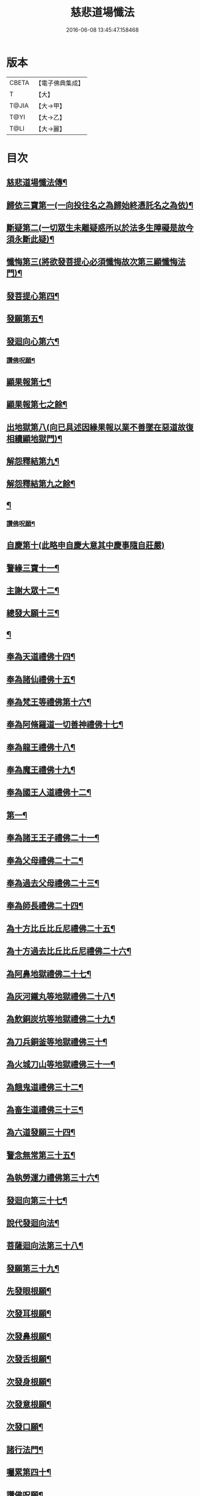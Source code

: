 #+TITLE: 慈悲道場懺法 
#+DATE: 2016-06-08 13:45:47.158468

* 版本
 |     CBETA|【電子佛典集成】|
 |         T|【大】     |
 |     T@JIA|【大→甲】   |
 |      T@YI|【大→乙】   |
 |      T@LI|【大→麗】   |

* 目次
** [[file:KR6k0198_001.txt::001-0922b20][慈悲道場懺法傳¶]]
** [[file:KR6k0198_001.txt::001-0923a28][歸依三寶第一(一向投往名之為歸始終憑託名之為依)¶]]
** [[file:KR6k0198_001.txt::001-0924b29][斷疑第二(一切眾生未離疑惑所以於法多生障礙是故今須永斷此疑)¶]]
** [[file:KR6k0198_001.txt::001-0926b17][懺悔第三(將欲發菩提心必須懺悔故次第三顯懺悔法門)¶]]
** [[file:KR6k0198_002.txt::002-0928a14][發菩提心第四¶]]
** [[file:KR6k0198_002.txt::002-0929c26][發願第五¶]]
** [[file:KR6k0198_002.txt::002-0931a15][發迴向心第六¶]]
*** [[file:KR6k0198_002.txt::002-0931c9][讚佛呪願¶]]
** [[file:KR6k0198_003.txt::003-0932a28][顯果報第七¶]]
** [[file:KR6k0198_004.txt::004-0937b24][顯果報第七之餘¶]]
** [[file:KR6k0198_004.txt::004-0939a12][出地獄第八(向已具述因緣果報以業不善墜在惡道故復相續顯地獄門)¶]]
** [[file:KR6k0198_005.txt::005-0942a21][解怨釋結第九¶]]
** [[file:KR6k0198_006.txt::006-0946a24][解怨釋結第九之餘¶]]
** [[file:KR6k0198_006.txt::006-0949b26][¶]]
*** [[file:KR6k0198_006.txt::006-0950a14][讚佛呪願¶]]
** [[file:KR6k0198_007.txt::007-0950b28][自慶第十(此略申自慶大意其中慶事隨自莊嚴)]]
** [[file:KR6k0198_007.txt::007-0951b13][警緣三寶十一¶]]
** [[file:KR6k0198_007.txt::007-0952a4][主謝大眾十二¶]]
** [[file:KR6k0198_007.txt::007-0952b3][總發大願十三¶]]
** [[file:KR6k0198_007.txt::007-0953a9][¶]]
** [[file:KR6k0198_007.txt::007-0953a10][奉為天道禮佛十四¶]]
** [[file:KR6k0198_007.txt::007-0953c11][奉為諸仙禮佛十五¶]]
** [[file:KR6k0198_007.txt::007-0954a4][奉為梵王等禮佛第十六¶]]
** [[file:KR6k0198_008.txt::008-0954b4][奉為阿脩羅道一切善神禮佛十七¶]]
** [[file:KR6k0198_008.txt::008-0954c4][奉為龍王禮佛十八¶]]
** [[file:KR6k0198_008.txt::008-0955a3][奉為魔王禮佛十九¶]]
** [[file:KR6k0198_008.txt::008-0955a27][奉為國王人道禮佛十二¶]]
** [[file:KR6k0198_008.txt::008-0955b11][第一¶]]
** [[file:KR6k0198_008.txt::008-0955c12][奉為諸王王子禮佛二十一¶]]
** [[file:KR6k0198_008.txt::008-0956a13][奉為父母禮佛二十二¶]]
** [[file:KR6k0198_008.txt::008-0956b15][奉為過去父母禮佛二十三¶]]
** [[file:KR6k0198_008.txt::008-0956c19][奉為師長禮佛二十四¶]]
** [[file:KR6k0198_008.txt::008-0957b3][為十方比丘比丘尼禮佛二十五¶]]
** [[file:KR6k0198_008.txt::008-0957c6][為十方過去比丘比丘尼禮佛二十六¶]]
** [[file:KR6k0198_009.txt::009-0958a14][為阿鼻地獄禮佛二十七¶]]
** [[file:KR6k0198_009.txt::009-0958c20][為灰河鐵丸等地獄禮佛二十八¶]]
** [[file:KR6k0198_009.txt::009-0959a23][為飲銅炭坑等地獄禮佛二十九¶]]
** [[file:KR6k0198_009.txt::009-0959b22][為刀兵銅釜等地獄禮佛三十¶]]
** [[file:KR6k0198_009.txt::009-0959c20][為火城刀山等地獄禮佛三十一¶]]
** [[file:KR6k0198_009.txt::009-0960a21][為餓鬼道禮佛三十二¶]]
** [[file:KR6k0198_009.txt::009-0960b19][為畜生道禮佛三十三¶]]
** [[file:KR6k0198_009.txt::009-0960c15][為六道發願三十四¶]]
** [[file:KR6k0198_009.txt::009-0961a11][警念無常第三十五¶]]
** [[file:KR6k0198_009.txt::009-0961c5][為執勞運力禮佛第三十六¶]]
** [[file:KR6k0198_009.txt::009-0962a12][發迴向第三十七¶]]
** [[file:KR6k0198_009.txt::009-0962b15][說代發迴向法¶]]
** [[file:KR6k0198_010.txt::010-0963a4][菩薩迴向法第三十八¶]]
** [[file:KR6k0198_010.txt::010-0963c12][發願第三十九¶]]
** [[file:KR6k0198_010.txt::010-0963c18][先發眼根願¶]]
** [[file:KR6k0198_010.txt::010-0964a26][次發耳根願¶]]
** [[file:KR6k0198_010.txt::010-0964c8][次發鼻根願¶]]
** [[file:KR6k0198_010.txt::010-0965a16][次發舌根願¶]]
** [[file:KR6k0198_010.txt::010-0965b12][次發身根願¶]]
** [[file:KR6k0198_010.txt::010-0965c12][次發意根願¶]]
** [[file:KR6k0198_010.txt::010-0966a19][次發口願¶]]
** [[file:KR6k0198_010.txt::010-0966b23][諸行法門¶]]
** [[file:KR6k0198_010.txt::010-0967a4][囑累第四十¶]]
** [[file:KR6k0198_010.txt::010-0967c9][讚佛呪願¶]]

* 卷
[[file:KR6k0198_001.txt][慈悲道場懺法 1]]
[[file:KR6k0198_002.txt][慈悲道場懺法 2]]
[[file:KR6k0198_003.txt][慈悲道場懺法 3]]
[[file:KR6k0198_004.txt][慈悲道場懺法 4]]
[[file:KR6k0198_005.txt][慈悲道場懺法 5]]
[[file:KR6k0198_006.txt][慈悲道場懺法 6]]
[[file:KR6k0198_007.txt][慈悲道場懺法 7]]
[[file:KR6k0198_008.txt][慈悲道場懺法 8]]
[[file:KR6k0198_009.txt][慈悲道場懺法 9]]
[[file:KR6k0198_010.txt][慈悲道場懺法 10]]

